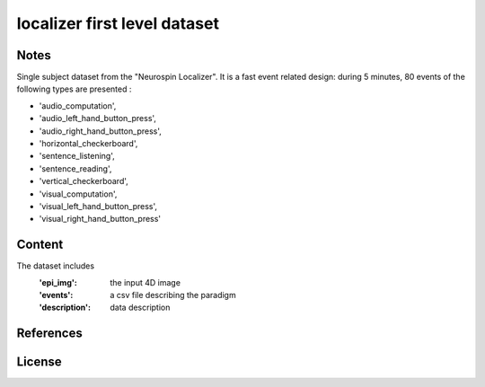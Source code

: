 localizer first level dataset
=============================


Notes
-----
Single subject dataset from the "Neurospin Localizer".
It is a fast event related design:
during 5 minutes, 80 events of the following types are presented :

- 'audio_computation',
- 'audio_left_hand_button_press',
- 'audio_right_hand_button_press',
- 'horizontal_checkerboard',
- 'sentence_listening',
- 'sentence_reading',
- 'vertical_checkerboard',
- 'visual_computation',
- 'visual_left_hand_button_press',
- 'visual_right_hand_button_press'

Content
-------
The dataset includes
    :'epi_img': the input 4D image
    :'events': a csv file describing the paradigm
    :'description': data description


References
----------


License
-------
